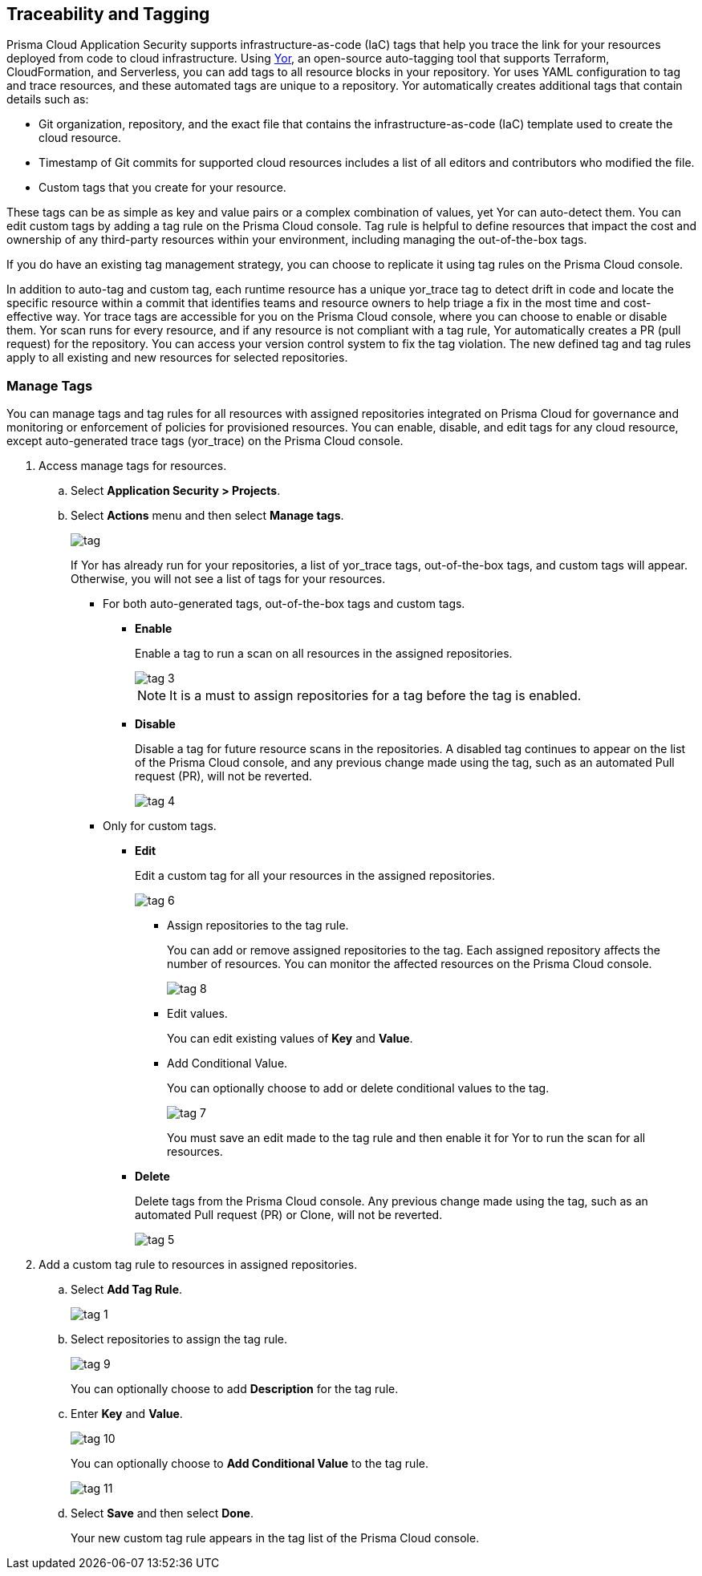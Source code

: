 
== Traceability and Tagging

Prisma Cloud Application Security supports infrastructure-as-code (IaC) tags that help you trace the link for your resources deployed from code to cloud infrastructure.
Using https://yor.io/1.Welcome/welcome.html#overview[Yor], an open-source auto-tagging tool that supports Terraform, CloudFormation, and Serverless, you can add tags to all resource blocks in your repository.
Yor uses YAML configuration to tag and trace resources, and these automated tags are unique to a repository.
Yor automatically creates additional tags that contain details such as:

* Git organization, repository, and the exact file that contains the infrastructure-as-code (IaC) template used to create the cloud resource.
* Timestamp of Git commits for supported cloud resources includes a list of all editors and contributors who modified the file.
* Custom tags that you create for your resource.

These tags can be as simple as key and value pairs or a complex combination of values, yet Yor can auto-detect them. You can edit custom tags by adding a tag rule on the Prisma Cloud console. Tag rule is helpful to define resources that impact the cost and ownership of any third-party resources within your environment, including managing the out-of-the-box tags.

If you do have an existing tag management strategy, you can choose to replicate it using tag rules on the Prisma Cloud console.

In addition to auto-tag and custom tag, each runtime resource has a unique yor_trace tag to detect drift in code and locate the specific resource within a commit that identifies teams and resource owners to help triage a fix in the most time and cost-effective way.
Yor trace tags are accessible for you on the Prisma Cloud console, where you can choose to enable or disable them. Yor scan runs for every resource, and if any resource is not compliant with a tag rule, Yor automatically creates a PR (pull request) for the repository. You can access your version control system to fix the tag violation. The new defined tag and tag rules apply to all existing and new resources for selected repositories.

[.task]

=== Manage Tags

You can manage tags and tag rules for all resources with assigned repositories integrated on Prisma Cloud for governance and monitoring or enforcement of policies for provisioned resources. You can enable, disable, and edit tags for any cloud resource, except auto-generated trace tags (yor_trace) on the Prisma Cloud console.

[.procedure]

. Access manage tags for resources.
.. Select *Application Security > Projects*.
.. Select *Actions* menu and then select *Manage tags*.
+
image::application-security/tag.png[]
+
If Yor has already run for your repositories, a list of yor_trace tags, out-of-the-box tags, and custom tags will appear. Otherwise, you will not see a list of tags for your resources.

* For both auto-generated tags, out-of-the-box tags and custom tags.
+
** *Enable*
+
Enable a tag to run a scan on all resources in the assigned repositories.
+
image::application-security/tag-3.png[]
+
NOTE: It is a must to assign repositories for a tag before the tag is enabled.
** *Disable*
+
Disable a tag for future resource scans in the repositories. A disabled tag continues to appear on the list of the Prisma Cloud console, and any previous change made using the tag, such as an automated Pull request (PR), will not be reverted.
+
image::application-security/tag-4.png[]

* Only for custom tags.
+
** *Edit*
+
Edit a custom tag for all your resources in the assigned repositories.
+
image::application-security/tag-6.png[]

*** Assign repositories to the tag rule.
+
You can add or remove assigned repositories to the tag. Each assigned repository affects the number of resources. You can monitor the affected resources on the Prisma Cloud console.
+
image::application-security/tag-8.png[]

*** Edit values.
+
You can edit existing values of *Key* and *Value*.

*** Add Conditional Value.
+
You can optionally choose to add or delete conditional values to the tag.
+
image::application-security/tag-7.png[]
+
You must save an edit made to the tag rule and then enable it for Yor to run the scan for all resources.
//** *Clone*
//+
//Clone tag and tag rules for selected repositories.

** *Delete*
+
Delete tags from the Prisma Cloud console. Any previous change made using the tag, such as an automated Pull request (PR) or Clone, will not be reverted.
+
image::application-security/tag-5.png[]

. Add a custom tag rule to resources in assigned repositories.
.. Select *Add Tag Rule*.
+
image::application-security/tag-1.png[]
.. Select repositories to assign the tag rule.
+
image::application-security/tag-9.png[]
+
You can optionally choose to add *Description* for the tag rule.
.. Enter *Key* and *Value*.
+
image::application-security/tag-10.png[]
+
You can optionally choose to *Add Conditional Value* to the tag rule.
+
image::application-security/tag-11.png[]
.. Select *Save* and then select *Done*.
+
Your new custom tag rule appears in the tag list of the Prisma Cloud console.


